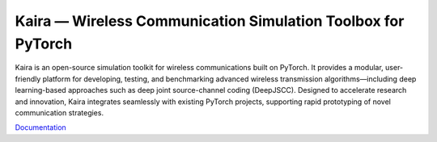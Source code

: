 Kaira — Wireless Communication Simulation Toolbox for PyTorch
==============================================================

.. image:: https://img.shields.io/pypi/v/kaira
   :target: https://pypi.org/project/kaira/
   :alt: PyPI Version

.. image:: https://img.shields.io/github/v/release/ipc-lab/kaira
   :target: https://github.com/ipc-lab/kaira/releases
   :alt: GitHub Release (Latest)

.. image:: https://readthedocs.org/projects/kaira/badge/?version=latest
   :target: https://kaira.readthedocs.io/en/latest/?badge=latest
   :alt: Documentation Status

.. image:: https://badges.gitter.im/ipc-lab/kaira/community.svg
   :target: https://gitter.im/ipc-lab/kaira/community?utm_source=share-link&utm_medium=link&utm_campaign=share-link
   :alt: Gitter Chat

.. image:: https://dev.azure.com/ipc-lab/kaira/_apis/build/status/ipc-lab.kaira?branchName=master
   :target: https://dev.azure.com/ipc-lab/kaira/_build/latest?branchName=master
   :alt: Azure Pipelines Build Status

.. image:: https://travis-ci.org/ipc-lab/kaira.svg?branch=master
   :target: https://travis-ci.org/ipc-lab/kaira
   :alt: Travis CI Build Status

.. image:: https://ci.appveyor.com/api/projects/status/<APPVEYOR_ID>/branch/master?svg=true
   :target: https://ci.appveyor.com/project/ipc-lab/kaira/branch/master
   :alt: AppVeyor Build Status

.. image:: https://circleci.com/gh/ipc-lab/kaira.svg?style=svg
   :target: https://circleci.com/gh/ipc-lab/kaira
   :alt: CircleCI Status

.. image:: https://coveralls.io/repos/github/ipc-lab/kaira/badge.svg?branch=master
   :target: https://coveralls.io/github/ipc-lab/kaira?branch=master
   :alt: Coverage Status

.. image:: https://img.shields.io/pypi/pyversions/kaira
   :target: https://github.com/ipc-lab/kaira/
   :alt: PyPI - Python Version

.. image:: https://img.shields.io/badge/platforms-linux--64%2Cosx--64%2Cwin--64-green
   :target: https://github.com/ipc-lab/kaira/
   :alt: Supported Platforms

.. image:: https://img.shields.io/github/license/ipc-lab/kaira.svg
   :target: https://github.com/ipc-lab/kaira/blob/master/LICENSE
   :alt: License

Kaira is an open-source simulation toolkit for wireless communications built on PyTorch. It provides a modular, user-friendly platform for developing, testing, and benchmarking advanced wireless transmission algorithms—including deep learning-based approaches such as deep joint source-channel coding (DeepJSCC). Designed to accelerate research and innovation, Kaira integrates seamlessly with existing PyTorch projects, supporting rapid prototyping of novel communication strategies.

`Documentation <https://kaira.readthedocs.io/en/latest/>`__